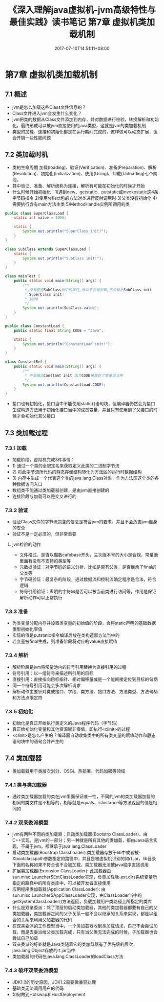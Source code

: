 #+TITLE: 《深入理解java虚拟机-jvm高级特性与最佳实践》读书笔记 第7章 虚拟机类加载机制
#+DATE: 2017-07-10T14:51:11+08:00
#+PUBLISHDATE: 2017-07-10T14:51:11+08:00
#+DRAFT: nil
#+SHOWTOC: t
#+TAGS: Java, jvm
#+DESCRIPTION: Short description

* 第7章 虚拟机类加载机制
** 7.1 概述
   - jvm是怎么加载这些Class文件信息的？
   - Class文件进入jvm会发生什么变化？
   - jvm把类的数据从Class文件添加到内存，并对数据进行校验，转换解析和初始化，最终形成可以被jvm直接使用的java类型，这就是jvm的类加载机制
   - 类型的加载、连接和初始化都是在运行期间完成的，这样做可以动态扩展，但会开销一些性能问题

** 7.2 类加载时机
  - 类的生命周期 加载(loading)、验证(Verification)、准备(Preparation)、解析(Resolution)、初始化(Initialization)、使用(Using)、卸载(Unloading)七个阶段。
  - 其中验证、准备、解析统称为连接，解析有可能在初始化的时候才开始
  - 什么时候开始初始化：1)遇到new、getstatic、putstatic或invokestatic这4条字节码指令 2)使用reflect包的方法对类进行反射调用时 3)父类没有初始化 4)需要执行含有main方法主类 5)MethodHandle实例所调用的类

#+BEGIN_SRC java
public class SuperClassLoad {
    static int value = 1000;

    static {
        System.out.println("SuperClass init!");
    }
}

class SubClass extends SuperClassLoad {
    static {
        System.out.println("SubClass init!");
    }
}

class mainTest {
    public static void main(String[] args) {
        /**
         * 没有使用SubClass当中的属性,所以不会被加载,不会输出SubClass init
         * SuperClass init!
         * 1000
         */
        System.out.println(SubClass.value);
    }
}
#+END_SRC

#+BEGIN_SRC java
public class ConstantLoad {
    public static final String CODE = "Java";

    static {
        System.out.println("ConstantLoad init!");
    }
}

class ConstantRef {
    public static void main(String[] args) {
        /**
         * 不会输出Constant init,因为CODE被放在了常量池当中
         */
        System.out.println(ConstantLoad.CODE);
    }
}

#+END_SRC

  - 接口也有初始化，接口当中不能使用static{}语句块，但编译器仍然会为接口生成构造方法用于初始化接口当中的成员变量，并且只有使用到了父接口的时候才会初始化其父接口

** 7.3 类加载过程
*** 7.3.1 加载
    - 加载阶段，虚拟机完成3件事情：
    - 1) 通过一个类的全限定名来获取定义此类的二进制字节流
    - 2) 将此字节流所代码的静态存储结构转化为方法区的运行时数据结构
    - 3) 内存中生成一个代表这个类的java.lang.Class对象，作为方法区这个类的各种数据访问入口
    - 数组类不能通过类加载器创建，是由jvm直接创建的
    - 连接阶段与加载可以是交叉进行的

*** 7.3.2 验证
    - 验证Class文件的字节流包含的信息是符合jvm的要求，并且不会危害jvm自身的安全
    - 验证不是一定必须的，但非常重要

**** jvm检验的动作
     - 文件格式，是否以魔数cafebase开头，主次版本号的大小是合规，常量池里面有没有不支持的类型等
     - 元数据验证：对字节码的语义分析，比如是否有父类，是否继承了final的父类等
     - 字节码验证：最复杂的阶段，通过数据流和控制流确定程序是合法，符合逻辑
     - 符号引用验证：声明的字符串是否可以被当前类进行访问等，作用是保证解析动作可以正常执行

*** 7.3.3 准备
    - 为类变量分配内存并设置类变量的初始值的阶段，会将static声明的基础数据类型初始化零值
    - 实际的值是putstatic指令编译后放在类构造器方法当中的
    - 若变量被final生成，则准备阶段将对应的value直接赋值

*** 7.3.4 解析
    - 解析阶段是jvm将常量池内的符号引用替换为直接引用的过程
    - 符号引用：以一组符号来描述所引用的目标
    - 直接引用：直接指向目标指针、相对偏移量或是一个能间接定位到目标的句柄
    - 同一个符号引用可能会多次解析请求
    - 解析动作主要针对类或接口、字段、类方法、接口方法、方法类型、方法句柄和方法点限定符

*** 7.3.5 初始化
    - 初始化是真正开始执行类定义的Java程序代码（字节码）
    - 真正给初始化变量和其他资源赋非零值，即执行<clinit>的过程
    - <clinit>是怎么产生的？编译器自动收集类中的所有类变量的赋值动作和静态语句块中的语句合并产生的

** 7.4 类加载器
   - 类加载器用于类层次划分、OSGi、热部署、代码加密等领域

*** 7.4.1 类与类加载器
    - 通过类加载器加载的类在jvm里面保证唯一性，不同的jvm的类加载器加载的相同的类文件是不相等的，相等就是equals、isInstance等方法返回的值是相同的

*** 7.4.2 双亲委派模型
    - jvm有两种不同的类加载器：启动类加载器(Bootstrp ClassLoader)，由C++实现，是jvm的一部分；另一种就是所有其他的类加载，都由Java语言实现，不属于jvm，都继承于java.lang.ClassLoader
    - 启动类加载器(Boostrap ClassLoader):类加载器存放于lib中或者被-Xbootclasspath参数指定的路径中，并且是被虚拟机识别的如rt.jar，lib目录下面的名称如果不符合也不会被加载，类加载器无法被java程序直接调用
    - 扩展类加载器(Extension ClassLoader): 此加载器由sun.misc.Launcher$ExtClassLoader实现，负责加载lib\ext或者被java.ext.dirs系统变量所指定的路径中的所有类库中，可以被开发者直接使用
    - 应用程序类加载器(Application ClassLoader): 由sun.misc.Launcher$AppClassLoader实现，由ClassLoader当中的getSystemClassLoader()方法返回，负载加载用户类路径上所指定的类库
    - 什么是双亲委派：除了顶层的启动类加载器，其他的类加载器都要有自己的父类加载器，类加载器之间的父子关系一般不会以继承的关系来实现，都是以组合的关系来利用父加载器的代码
    - 在双亲委派的工作模型当中，一个类加载器收到类加载请求，自己不会尝试加载，而是去委派给父类加载完成，只有当父类无法完成的时候，子加载器也会尝试自己加载
    - 双亲委派的好处就是Java类随着它的类加载器有了优先级的层次，java.lang.Object存放的rt.jar当中
    - 类加载器的代码在java.lang.ClassLoader的loadClass方法

*** 7.4.3 破坏双亲委派模型
    - JDK1.0的历史原因，JDK1.2需要做兼容处理
    - 基础类无法调用用户的代码
    - 如何做到Hotswap和HostDeployment
